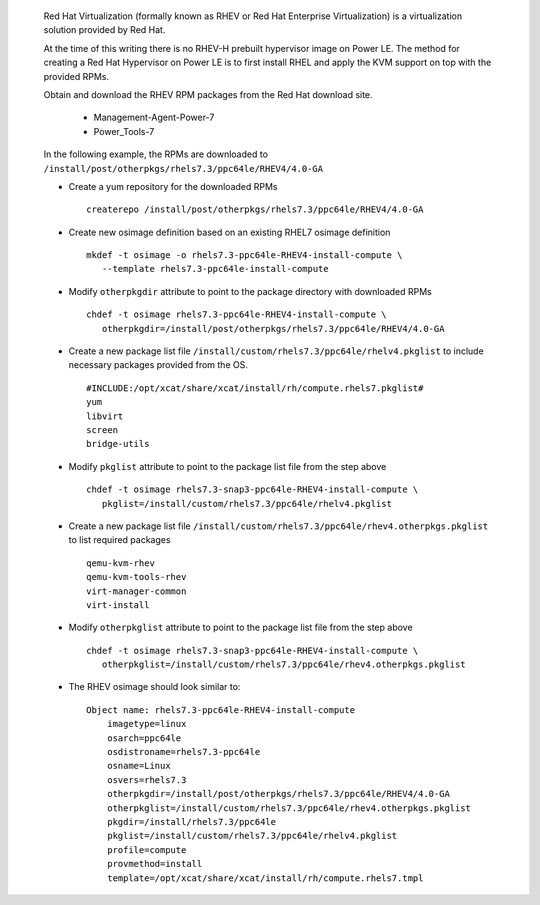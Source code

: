 
   Red Hat Virtualization (formally known as RHEV or Red Hat Enterprise Virtualization) is a virtualization solution provided by Red Hat.

   At the time of this writing there is no RHEV-H prebuilt hypervisor image on Power LE.  The method for creating a Red Hat Hypervisor on Power LE is to first install RHEL and apply the KVM support on top with the provided RPMs.

   Obtain and download the RHEV RPM packages from the Red Hat download site.

       * Management-Agent-Power-7
       * Power_Tools-7

   In the following example, the RPMs are downloaded to ``/install/post/otherpkgs/rhels7.3/ppc64le/RHEV4/4.0-GA``

   * Create a yum repository for the downloaded RPMs ::

      createrepo /install/post/otherpkgs/rhels7.3/ppc64le/RHEV4/4.0-GA

   * Create new osimage definition based on an existing RHEL7 osimage definition ::

      mkdef -t osimage -o rhels7.3-ppc64le-RHEV4-install-compute \
         --template rhels7.3-ppc64le-install-compute

   * Modify ``otherpkgdir`` attribute to point to the package directory with downloaded RPMs ::

      chdef -t osimage rhels7.3-ppc64le-RHEV4-install-compute \
         otherpkgdir=/install/post/otherpkgs/rhels7.3/ppc64le/RHEV4/4.0-GA

   * Create a new package list file ``/install/custom/rhels7.3/ppc64le/rhelv4.pkglist`` to include necessary packages provided from the OS. ::

      #INCLUDE:/opt/xcat/share/xcat/install/rh/compute.rhels7.pkglist#
      yum
      libvirt
      screen
      bridge-utils

   * Modify ``pkglist`` attribute to point to the package list file from the step above ::

      chdef -t osimage rhels7.3-snap3-ppc64le-RHEV4-install-compute \
         pkglist=/install/custom/rhels7.3/ppc64le/rhelv4.pkglist

   * Create a new package list file ``/install/custom/rhels7.3/ppc64le/rhev4.otherpkgs.pkglist`` to list required packages ::

      qemu-kvm-rhev
      qemu-kvm-tools-rhev
      virt-manager-common
      virt-install

   * Modify ``otherpkglist`` attribute to point to the package list file from the step above ::

      chdef -t osimage rhels7.3-snap3-ppc64le-RHEV4-install-compute \
         otherpkglist=/install/custom/rhels7.3/ppc64le/rhev4.otherpkgs.pkglist

   * The RHEV osimage should look similar to: ::

      Object name: rhels7.3-ppc64le-RHEV4-install-compute
          imagetype=linux
          osarch=ppc64le
          osdistroname=rhels7.3-ppc64le
          osname=Linux
          osvers=rhels7.3
          otherpkgdir=/install/post/otherpkgs/rhels7.3/ppc64le/RHEV4/4.0-GA
          otherpkglist=/install/custom/rhels7.3/ppc64le/rhev4.otherpkgs.pkglist
          pkgdir=/install/rhels7.3/ppc64le
          pkglist=/install/custom/rhels7.3/ppc64le/rhelv4.pkglist
          profile=compute
          provmethod=install
          template=/opt/xcat/share/xcat/install/rh/compute.rhels7.tmpl

